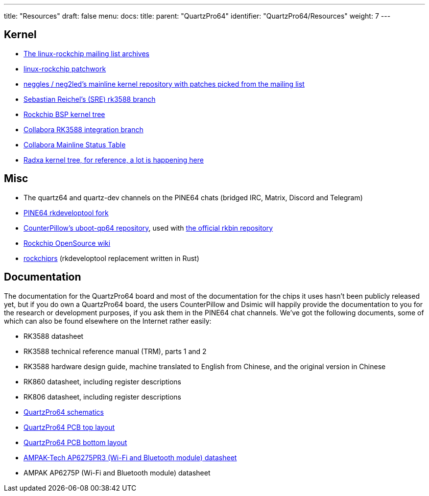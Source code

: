 ---
title: "Resources"
draft: false
menu:
  docs:
    title:
    parent: "QuartzPro64"
    identifier: "QuartzPro64/Resources"
    weight: 7
---

== Kernel

* http://lists.infradead.org/pipermail/linux-rockchip/[The linux-rockchip mailing list archives]
* https://patchwork.kernel.org/project/linux-rockchip/list/[linux-rockchip patchwork]
* https://github.com/neg2led/linux-quartz64[neggles / neg2led's mainline kernel repository with patches picked from the mailing list]
* https://git.kernel.org/pub/scm/linux/kernel/git/sre/linux-misc.git/log/?h=rk3588[Sebastian Reichel's (SRE) rk3588 branch]
* https://github.com/rockchip-linux/kernel[Rockchip BSP kernel tree]
* https://gitlab.collabora.com/hardware-enablement/rockchip-3588/linux[Collabora RK3588 integration branch]
* https://gitlab.collabora.com/hardware-enablement/rockchip-3588/notes-for-rockchip-3588/-/blob/main/mainline-status.md[Collabora Mainline Status Table]
* https://github.com/radxa/kernel/tree/stable-5.10-rock5[Radxa kernel tree, for reference, a lot is happening here]

== Misc

* The quartz64 and quartz-dev channels on the PINE64 chats (bridged IRC, Matrix, Discord and Telegram)
* https://gitlab.com/pine64-org/quartz-bsp/rkdeveloptool[PINE64 rkdeveloptool fork]
* https://github.com/CounterPillow/uboot-qp64[CounterPillow's uboot-qp64 repository], used with https://github.com/rockchip-linux/rkbin/[the official rkbin repository]
* https://opensource.rock-chips.com/wiki_Main_Page[Rockchip OpenSource wiki]
* https://github.com/collabora/rockchiprs[rockchiprs] (rkdeveloptool replacement written in Rust)

== Documentation

The documentation for the QuartzPro64 board and most of the documentation for the chips it uses hasn't been publicly released yet, but if you do own a QuartzPro64 board, the users CounterPillow and Dsimic will happily provide the documentation to you for the research or development purposes, if you ask them in the PINE64 chat channels. We've got the following documents, some of which can also be found elsewhere on the Internet rather easily:

* RK3588 datasheet
* RK3588 technical reference manual (TRM), parts 1 and 2
* RK3588 hardware design guide, machine translated to English from Chinese, and the original version in Chinese
* RK860 datasheet, including register descriptions
* RK806 datasheet, including register descriptions
* https://devzone.pine64.org/uploads/d392f228-d53b-11ec-9ab8-fe0395c0c83d/9fee695f-39a4-4858-a58a-c91b86d4fa2c/QuartzPro64-DevBoard-Schematic-V1.0_20220216.pdf[QuartzPro64 schematics]
* https://devzone.pine64.org/uploads/d392f228-d53b-11ec-9ab8-fe0395c0c83d/cf368836-966e-4c3c-9e0d-04a82a705d45/QuartzPro64-DevBoard-PCB-V1.0_20220216_topplace.pdf[QuartzPro64 PCB top layout]
* https://devzone.pine64.org/uploads/d392f228-d53b-11ec-9ab8-fe0395c0c83d/ec260213-d4f7-4c61-ad1f-40ee7b7b7a35/QuartzPro64-DevBoard-PCB-V1.0_20220216_bottomplace.pdf[QuartzPro64 PCB bottom layout]
* https://datasheet.lcsc.com/lcsc/2203311530_AMPAK-Tech-AP6275PR3_C2984106.pdf[AMPAK-Tech AP6275PR3 (Wi-Fi and Bluetooth module) datasheet]
* AMPAK AP6275P (Wi-Fi and Bluetooth module) datasheet
